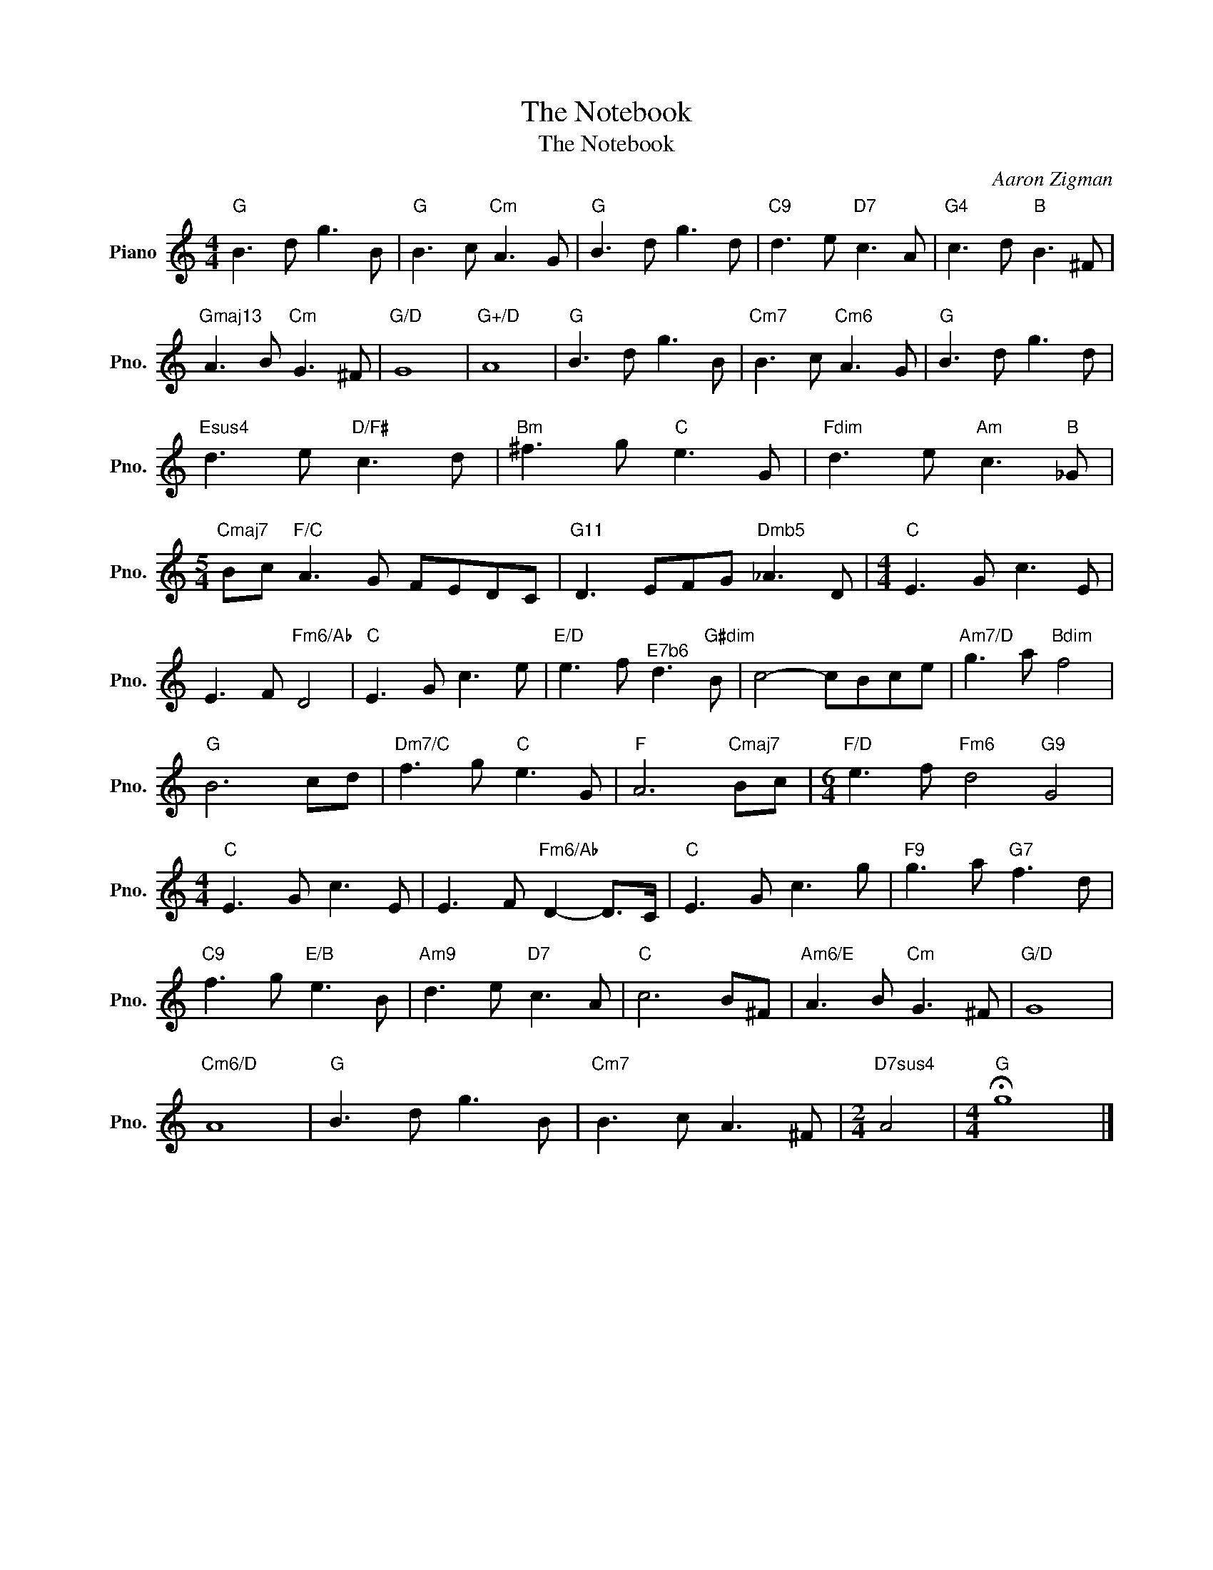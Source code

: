 X:1
T:The Notebook
T:The Notebook
C:Aaron Zigman
Z:All Rights Reserved
L:1/8
M:4/4
K:C
V:1 treble nm="Piano" snm="Pno."
%%MIDI program 0
%%MIDI control 7 100
%%MIDI control 10 64
V:1
"G" B3 d g3 B |"G" B3 c"Cm" A3 G |"G" B3 d g3 d |"C9" d3 e"D7" c3 A |"G4" c3 d"B" B3 ^F | %5
"Gmaj13" A3 B"Cm" G3 ^F |"G/D" G8 |"G+/D" A8 |"G" B3 d g3 B |"Cm7" B3 c"Cm6" A3 G |"G" B3 d g3 d | %11
"Esus4" d3 e"D/F#" c3 d |"Bm" ^f3 g"C" e3 G |"Fdim" d3 e"Am" c3"B" _G | %14
[M:5/4]"Cmaj7" Bc"F/C" A3 G FEDC |"G11" D3 EFG"^Dmb5" _A3 D |[M:4/4]"C" E3 G c3 E | %17
 E3 F"Fm6/Ab" D4 |"C" E3 G c3 e |"E/D" e3 f"^E7b6" d3"G#dim" B | c4- cBce |"Am7/D" g3 a"Bdim" f4 | %22
"G" B6 cd |"Dm7/C" f3 g"C" e3 G |"F" A6"Cmaj7" Bc |[M:6/4]"F/D" e3 f"Fm6" d4"G9" G4 | %26
[M:4/4]"C" E3 G c3 E | E3 F"Fm6/Ab" D2- D>C |"C" E3 G c3 g |"F9" g3 a"G7" f3 d | %30
"C9" f3 g"E/B" e3 B |"Am9" d3 e"D7" c3 A |"C" c6 B^F |"Am6/E" A3 B"Cm" G3 ^F |"G/D" G8 | %35
"Cm6/D" A8 |"G" B3 d g3 B |"Cm7" B3 c A3 ^F |[M:2/4]"D7sus4" A4 |[M:4/4]"G" !fermata!g8 |] %40

